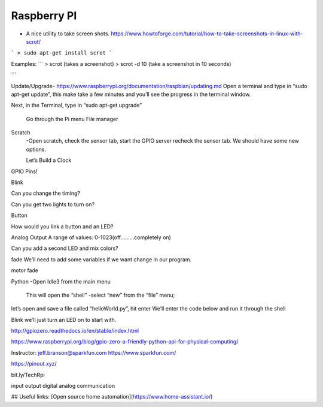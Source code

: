 ===============
Raspberry PI
===============


* A nice utility to take screen shots.
  https://www.howtoforge.com/tutorial/how-to-take-screenshots-in-linux-with-scrot/

```
> sudo apt-get install scrot
```

Examples:
```
> scrot (takes a screenshot)
> scrot -d 10 (take a screenshot in 10 seconds)

```

Update/Upgrade- https://www.raspberrypi.org/documentation/raspbian/updating.md
Open a terminal and type in
“sudo apt-get update”,
this make take a few minutes and you’ll see the progress in the terminal window.

Next, in the Terminal, type in “sudo apt-get upgrade”


	Go through the Pi menu
	File manager

Scratch
   	-Open scratch, check the sensor tab, start the GPIO server recheck the sensor tab. We should have some new options.

	Let’s Build a Clock





GPIO Pins!


Blink

Can you change the timing?

Can you get two lights to turn on?

Button


How would you link a button and an LED?

Analog Output
A range of values: 0-1023(off………completely on)

Can you add a second LED and mix colors?

fade
We’ll need to add some variables if we want change in our program.




motor fade




Python
-Open Idle3 from the main menu
	This will open the “shell”
	-select “new” from the “file” menu;
let’s open and save a file called “helloWorld.py”, hit enter
We’ll enter the code below and run it through the shell




Blink
we’ll just turn an LED on to start with.


http://gpiozero.readthedocs.io/en/stable/index.html



https://www.raspberrypi.org/blog/gpio-zero-a-friendly-python-api-for-physical-computing/


Instructor:
jeff.branson@sparkfun.com
https://www.sparkfun.com/

https://pinout.xyz/

bit.ly/TechRpi

input
output
digital
analog
communication

## Useful links:
[Open source home automation](https://www.home-assistant.io/)
